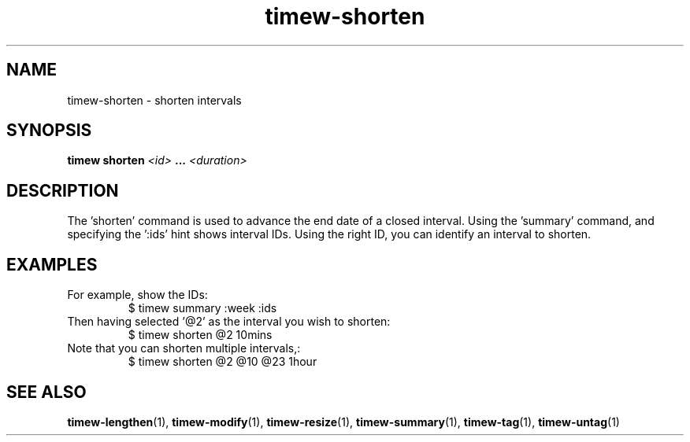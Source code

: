 .TH timew-shorten 1 "2019-11-20" "timew 1.2.0" "User Manuals"
.
.SH NAME
timew-shorten \- shorten intervals
.
.SH SYNOPSIS
.B timew shorten
.I <id>
.B ...
.I <duration>
.
.SH DESCRIPTION
The 'shorten' command is used to advance the end date of a closed interval.
Using the 'summary' command, and specifying the ':ids' hint shows interval IDs.
Using the right ID, you can identify an interval to shorten.
.
.SH EXAMPLES
For example, show the IDs:
.RS
$ timew summary :week :ids
.RE
.br
Then having selected '@2' as the interval you wish to shorten:
.RS
$ timew shorten @2 10mins
.RE
Note that you can shorten multiple intervals,:
.RS
$ timew shorten @2 @10 @23 1hour
.RE
.
.SH "SEE ALSO"
.BR timew-lengthen (1),
.BR timew-modify (1),
.BR timew-resize (1),
.BR timew-summary (1),
.BR timew-tag (1),
.BR timew-untag (1)
